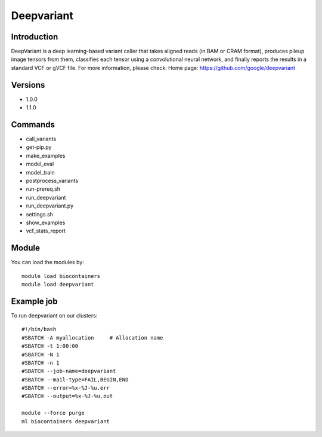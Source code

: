 .. _backbone-label:

Deepvariant
==============================

Introduction
~~~~~~~~
DeepVariant is a deep learning-based variant caller that takes aligned reads (in BAM or CRAM format), produces pileup image tensors from them, classifies each tensor using a convolutional neural network, and finally reports the results in a standard VCF or gVCF file.
For more information, please check:
Home page: https://github.com/google/deepvariant

Versions
~~~~~~~~
- 1.0.0
- 1.1.0

Commands
~~~~~~~
- call_variants
- get-pip.py
- make_examples
- model_eval
- model_train
- postprocess_variants
- run-prereq.sh
- run_deepvariant
- run_deepvariant.py
- settings.sh
- show_examples
- vcf_stats_report

Module
~~~~~~~~
You can load the modules by::

    module load biocontainers
    module load deepvariant

Example job
~~~~~
To run deepvariant on our clusters::

    #!/bin/bash
    #SBATCH -A myallocation     # Allocation name
    #SBATCH -t 1:00:00
    #SBATCH -N 1
    #SBATCH -n 1
    #SBATCH --job-name=deepvariant
    #SBATCH --mail-type=FAIL,BEGIN,END
    #SBATCH --error=%x-%J-%u.err
    #SBATCH --output=%x-%J-%u.out

    module --force purge
    ml biocontainers deepvariant

